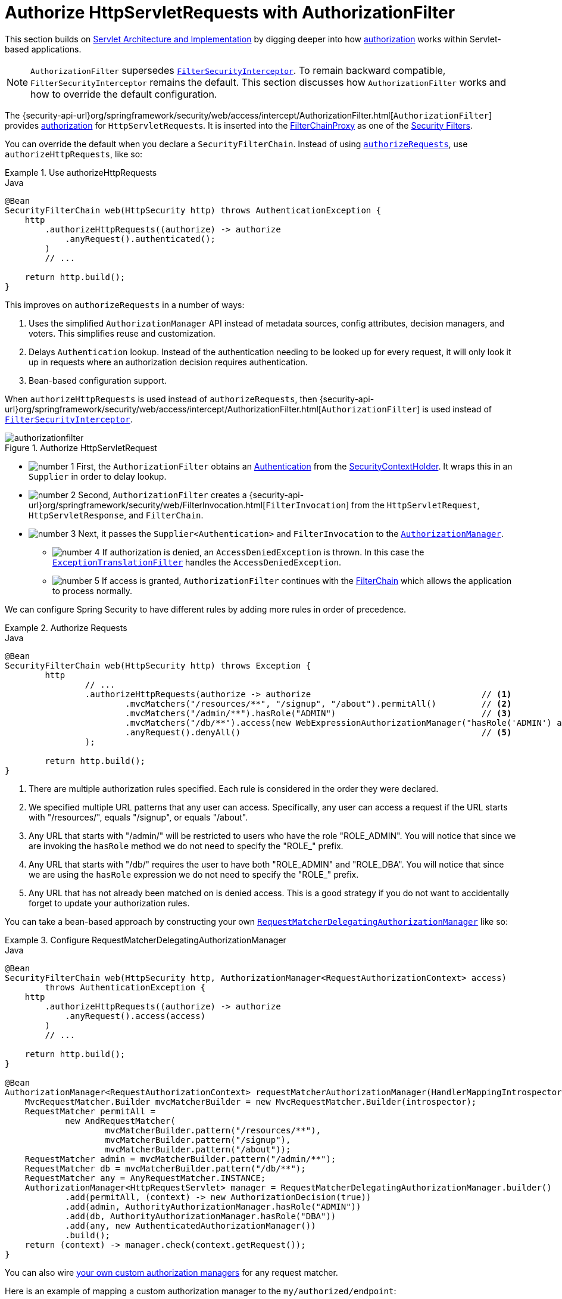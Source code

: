 [[servlet-authorization-authorizationfilter]]
= Authorize HttpServletRequests with AuthorizationFilter
:figures: servlet/authorization

This section builds on xref:servlet/architecture.adoc#servlet-architecture[Servlet Architecture and Implementation] by digging deeper into how xref:servlet/authorization/index.adoc#servlet-authorization[authorization] works within Servlet-based applications.

[NOTE]
`AuthorizationFilter` supersedes xref:servlet/authorization/authorize-requests.adoc#servlet-authorization-filtersecurityinterceptor[`FilterSecurityInterceptor`].
To remain backward compatible, `FilterSecurityInterceptor` remains the default.
This section discusses how `AuthorizationFilter` works and how to override the default configuration.

The {security-api-url}org/springframework/security/web/access/intercept/AuthorizationFilter.html[`AuthorizationFilter`] provides xref:servlet/authorization/index.adoc#servlet-authorization[authorization] for ``HttpServletRequest``s.
It is inserted into the xref:servlet/architecture.adoc#servlet-filterchainproxy[FilterChainProxy] as one of the xref:servlet/architecture.adoc#servlet-security-filters[Security Filters].

You can override the default when you declare a `SecurityFilterChain`.
Instead of using xref:servlet/authorization/authorize-http-requests.adoc#servlet-authorize-requests-defaults[`authorizeRequests`], use `authorizeHttpRequests`, like so:

.Use authorizeHttpRequests
====
.Java
[source,java,role="primary"]
----
@Bean
SecurityFilterChain web(HttpSecurity http) throws AuthenticationException {
    http
        .authorizeHttpRequests((authorize) -> authorize
            .anyRequest().authenticated();
        )
        // ...

    return http.build();
}
----
====

This improves on `authorizeRequests` in a number of ways:

1. Uses the simplified `AuthorizationManager` API instead of metadata sources, config attributes, decision managers, and voters.
This simplifies reuse and customization.
2. Delays `Authentication` lookup.
Instead of the authentication needing to be looked up for every request, it will only look it up in requests where an authorization decision requires authentication.
3. Bean-based configuration support.

When `authorizeHttpRequests` is used instead of `authorizeRequests`, then {security-api-url}org/springframework/security/web/access/intercept/AuthorizationFilter.html[`AuthorizationFilter`] is used instead of xref:servlet/authorization/authorize-requests.adoc#servlet-authorization-filtersecurityinterceptor[`FilterSecurityInterceptor`].

.Authorize HttpServletRequest
image::{figures}/authorizationfilter.png[]

* image:{icondir}/number_1.png[] First, the `AuthorizationFilter` obtains an  xref:servlet/authentication/architecture.adoc#servlet-authentication-authentication[Authentication] from the xref:servlet/authentication/architecture.adoc#servlet-authentication-securitycontextholder[SecurityContextHolder].
It wraps this in an `Supplier` in order to delay lookup.
* image:{icondir}/number_2.png[] Second, `AuthorizationFilter` creates a {security-api-url}org/springframework/security/web/FilterInvocation.html[`FilterInvocation`] from the `HttpServletRequest`, `HttpServletResponse`, and `FilterChain`.
// FIXME: link to FilterInvocation
* image:{icondir}/number_3.png[] Next, it passes the `Supplier<Authentication>` and `FilterInvocation` to the xref:servlet/architecture.adoc#authz-authorization-manager[`AuthorizationManager`].
** image:{icondir}/number_4.png[] If authorization is denied, an `AccessDeniedException` is thrown.
In this case the xref:servlet/architecture.adoc#servlet-exceptiontranslationfilter[`ExceptionTranslationFilter`] handles the `AccessDeniedException`.
** image:{icondir}/number_5.png[] If access is granted, `AuthorizationFilter` continues with the xref:servlet/architecture.adoc#servlet-filters-review[FilterChain] which allows the application to process normally.

We can configure Spring Security to have different rules by adding more rules in order of precedence.

.Authorize Requests
====
.Java
[source,java,role="primary"]
----
@Bean
SecurityFilterChain web(HttpSecurity http) throws Exception {
	http
		// ...
		.authorizeHttpRequests(authorize -> authorize                                  // <1>
			.mvcMatchers("/resources/**", "/signup", "/about").permitAll()         // <2>
			.mvcMatchers("/admin/**").hasRole("ADMIN")                             // <3>
			.mvcMatchers("/db/**").access(new WebExpressionAuthorizationManager("hasRole('ADMIN') and hasRole('DBA')"))   // <4>
			.anyRequest().denyAll()                                                // <5>
		);

	return http.build();
}
----
====
<1> There are multiple authorization rules specified.
Each rule is considered in the order they were declared.
<2> We specified multiple URL patterns that any user can access.
Specifically, any user can access a request if the URL starts with "/resources/", equals "/signup", or equals "/about".
<3> Any URL that starts with "/admin/" will be restricted to users who have the role "ROLE_ADMIN".
You will notice that since we are invoking the `hasRole` method we do not need to specify the "ROLE_" prefix.
<4> Any URL that starts with "/db/" requires the user to have both "ROLE_ADMIN" and "ROLE_DBA".
You will notice that since we are using the `hasRole` expression we do not need to specify the "ROLE_" prefix.
<5> Any URL that has not already been matched on is denied access.
This is a good strategy if you do not want to accidentally forget to update your authorization rules.

You can take a bean-based approach by constructing your own xref:servlet/authorization/architecture.adoc#authz-delegate-authorization-manager[`RequestMatcherDelegatingAuthorizationManager`] like so:

.Configure RequestMatcherDelegatingAuthorizationManager
====
.Java
[source,java,role="primary"]
----
@Bean
SecurityFilterChain web(HttpSecurity http, AuthorizationManager<RequestAuthorizationContext> access)
        throws AuthenticationException {
    http
        .authorizeHttpRequests((authorize) -> authorize
            .anyRequest().access(access)
        )
        // ...

    return http.build();
}

@Bean
AuthorizationManager<RequestAuthorizationContext> requestMatcherAuthorizationManager(HandlerMappingIntrospector introspector) {
    MvcRequestMatcher.Builder mvcMatcherBuilder = new MvcRequestMatcher.Builder(introspector);
    RequestMatcher permitAll =
            new AndRequestMatcher(
                    mvcMatcherBuilder.pattern("/resources/**"),
                    mvcMatcherBuilder.pattern("/signup"),
                    mvcMatcherBuilder.pattern("/about"));
    RequestMatcher admin = mvcMatcherBuilder.pattern("/admin/**");
    RequestMatcher db = mvcMatcherBuilder.pattern("/db/**");
    RequestMatcher any = AnyRequestMatcher.INSTANCE;
    AuthorizationManager<HttpRequestServlet> manager = RequestMatcherDelegatingAuthorizationManager.builder()
            .add(permitAll, (context) -> new AuthorizationDecision(true))
            .add(admin, AuthorityAuthorizationManager.hasRole("ADMIN"))
            .add(db, AuthorityAuthorizationManager.hasRole("DBA"))
            .add(any, new AuthenticatedAuthorizationManager())
            .build();
    return (context) -> manager.check(context.getRequest());
}
----
====

You can also wire xref:servlet/authorization/architecture.adoc#authz-custom-authorization-manager[your own custom authorization managers] for any request matcher.

Here is an example of mapping a custom authorization manager to the `my/authorized/endpoint`:

.Custom Authorization Manager
====
.Java
[source,java,role="primary"]
----
@Bean
SecurityFilterChain web(HttpSecurity http) throws Exception {
    http
        .authorizeHttpRequests((authorize) -> authorize
            .mvcMatchers("/my/authorized/endpoint").access(new CustomAuthorizationManager());
        )
        // ...

    return http.build();
}
----
====

Or you can provide it for all requests as seen below:

.Custom Authorization Manager for All Requests
====
.Java
[source,java,role="primary"]
----
@Bean
SecurityFilterChain web(HttpSecurity http) throws Exception {
    http
        .authorizeHttpRequests((authorize) -> authorize
            .anyRequest.access(new CustomAuthorizationManager());
        )
        // ...

    return http.build();
}
----
====

By default, the `AuthorizationFilter` does not apply to `DispatcherType.ERROR` and `DispatcherType.ASYNC`.
We can configure Spring Security to apply the authorization rules to all dispatcher types by using the `shouldFilterAllDispatcherTypes` method:

.Set shouldFilterAllDispatcherTypes to true
====
.Java
[source,java,role="primary"]
----
@Bean
SecurityFilterChain web(HttpSecurity http) throws Exception {
    http
        .authorizeHttpRequests((authorize) -> authorize
            .shouldFilterAllDispatcherTypes(true)
            .anyRequest.authenticated()
        )
        // ...

    return http.build();
}
----
.Kotlin
[source,kotlin,role="secondary"]
----
@Bean
open fun web(http: HttpSecurity): SecurityFilterChain {
    http {
        authorizeHttpRequests {
            shouldFilterAllDispatcherTypes = true
            authorize(anyRequest, authenticated)
        }
    }
    return http.build()
}
----
====

Now with the authorization rules applying to all dispatcher types, you have more control of the authorization on them.
For example, you may want to configure `shouldFilterAllDispatcherTypes` to `true` but not apply authorization on requests with dispatcher type `ASYNC` or `FORWARD`.

.Permit ASYNC and FORWARD dispatcher type
====
.Java
[source,java,role="primary"]
----
@Bean
SecurityFilterChain web(HttpSecurity http) throws Exception {
    http
        .authorizeHttpRequests((authorize) -> authorize
            .shouldFilterAllDispatcherTypes(true)
            .dispatcherTypeMatchers(DispatcherType.ASYNC, DispatcherType.FORWARD).permitAll()
            .anyRequest().authenticated()
        )
        // ...

    return http.build();
}
----
.Kotlin
[source,kotlin,role="secondary"]
----
@Bean
open fun web(http: HttpSecurity): SecurityFilterChain {
    http {
        authorizeHttpRequests {
            shouldFilterAllDispatcherTypes = true
            authorize(DispatcherTypeRequestMatcher(DispatcherType.ASYNC, DispatcherType.FORWARD), permitAll)
            authorize(anyRequest, authenticated)
        }
    }
    return http.build()
}
----
====

You can also customize it to require a specific role for a dispatcher type:

.Require ADMIN for Dispatcher Type ERROR
====
.Java
[source,java,role="primary"]
----
@Bean
SecurityFilterChain web(HttpSecurity http) throws Exception {
    http
        .authorizeHttpRequests((authorize) -> authorize
            .shouldFilterAllDispatcherTypes(true)
            .dispatcherTypeMatchers(DispatcherType.ERROR).hasRole("ADMIN")
            .anyRequest().authenticated()
        )
        // ...

    return http.build();
}
----
.Kotlin
[source,kotlin,role="secondary"]
----
@Bean
open fun web(http: HttpSecurity): SecurityFilterChain {
    http {
        authorizeHttpRequests {
            shouldFilterAllDispatcherTypes = true
            authorize(DispatcherTypeRequestMatcher(DispatcherType.ERROR), hasRole("ADMIN"))
            authorize(anyRequest, authenticated)
        }
    }
    return http.build()
}
----
====
